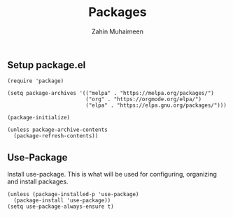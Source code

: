 #+TITLE: Packages
#+AUTHOR: Zahin Muhaimeen
#+DESCRIPTION: Allows us to install packages quick and easily

** Setup package.el
#+begin_src elisp
(require 'package)

(setq package-archives '(("melpa" . "https://melpa.org/packages/")
                         ("org" . "https://orgmode.org/elpa/")
                         ("elpa" . "https://elpa.gnu.org/packages/")))

(package-initialize)

(unless package-archive-contents
  (package-refresh-contents))
#+end_src

** Use-Package
Install use-package. This is what will be used for configuring, organizing and install packages.

#+begin_src elisp
(unless (package-installed-p 'use-package)
  (package-install 'use-package))
(setq use-package-always-ensure t)
#+end_src
